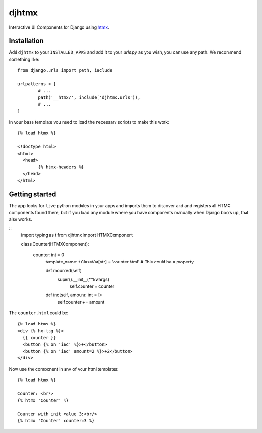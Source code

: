 ========
 djhtmx
========

Interactive UI Components for Django using htmx_.

Installation
============

Add ``djhtmx`` to your ``INSTALLED_APPS`` and add it to your `urls.py` as you
wish, you can use any path.  We recommend something like::

	from django.urls import path, include

	urlpatterns = [
		# ...
		path('__htmx/', include('djhtmx.urls')),
		# ...
	]


In your base template you need to load the necessary scripts to make this
work::

	{% load htmx %}

	<!doctype html>
	<html>
	  <head>
		{% htmx-headers %}
	  </head>
	</html>


Getting started
===============

The app looks for ``live`` python modules in your apps and imports them to
discover and and registers all HTMX components found there, but if you load
any module where you have components manually when Django boots up, that also
works.

::
   import typing as t
   from djhtmx import HTMXComponent

   class Counter(HTMXComponent):

       counter: int = 0
	   template_name: t.ClassVar[str] = 'counter.html'  # This could be a property

	   def mounted(self):
	       super().__init__(**kwargs)
		   self.counter = counter

	   def inc(self, amount: int = 1):
	       self.counter += amount

The ``counter.html`` could be::

	{% load htmx %}
	<div {% hx-tag %}>
	  {{ counter }}
	  <button {% on 'inc' %}>+</button>
	  <button {% on 'inc' amount=2 %}>+2</button>
	</div>


Now use the component in any of your html templates::

	{% load htmx %}

	Counter: <br/>
	{% htmx 'Counter' %}

	Counter with init value 3:<br/>
	{% htmx 'Counter' counter=3 %}


.. _htmx: https://htmx.org
